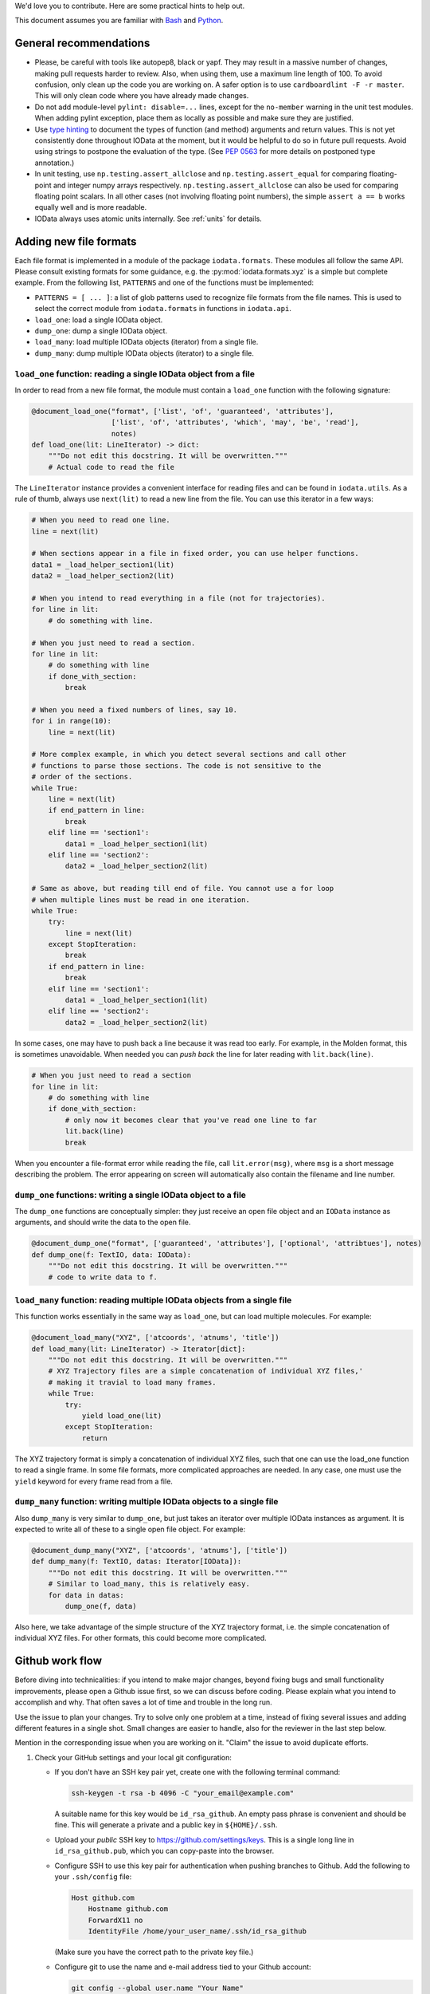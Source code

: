 We'd love you to contribute. Here are some practical hints to help out.

This document assumes you are familiar with `Bash`_ and `Python`_.


General recommendations
-----------------------

- Please, be careful with tools like autopep8, black or yapf. They may result in
  a massive number of changes, making pull requests harder to review. Also, when
  using them, use a maximum line length of 100. To avoid confusion, only clean
  up the code you are working on. A safer option is to use
  ``cardboardlint -F -r master``. This will only clean code where you have
  already made changes.

- Do not add module-level ``pylint: disable=...`` lines, except for the
  ``no-member`` warning in the unit test modules. When adding pylint exception,
  place them as locally as possible and make sure they are justified.

- Use `type hinting`_ to document the types of function (and method) arguments
  and return values. This is not yet consistently done throughout IOData at the
  moment, but it would be helpful to do so in future pull requests. Avoid using
  strings to postpone the evaluation of the type. (See `PEP 0563`_ for more
  details on postponed type annotation.)

- In unit testing, use ``np.testing.assert_allclose`` and
  ``np.testing.assert_equal`` for comparing floating-point and integer numpy
  arrays respectively. ``np.testing.assert_allclose`` can also be used for
  comparing floating point scalars. In all other cases (not involving floating
  point numbers), the simple ``assert a == b`` works equally well and is more
  readable.

- IOData always uses atomic units internally. See :ref:`units` for details.


Adding new file formats
-----------------------

Each file format is implemented in a module of the package ``iodata.formats``.
These modules all follow the same API. Please consult existing formats for some
guidance, e.g. the :py:mod:`iodata.formats.xyz` is a simple but complete
example. From the following list, ``PATTERNS`` and one of the functions must
be implemented:

* ``PATTERNS = [ ... ]``: a list of glob patterns used to recognize file formats
  from the file names. This is used to select the correct module from
  ``iodata.formats`` in functions in ``iodata.api``.
* ``load_one``: load a single IOData object.
* ``dump_one``: dump a single IOData object.
* ``load_many``: load multiple IOData objects (iterator) from a single file.
* ``dump_many``: dump multiple IOData objects (iterator) to a single file.


``load_one`` function: reading a single IOData object from a file
^^^^^^^^^^^^^^^^^^^^^^^^^^^^^^^^^^^^^^^^^^^^^^^^^^^^^^^^^^^^^^^^^

In order to read from a new file format, the module must contain a ``load_one``
function with the following signature:

.. code-block :: python

    @document_load_one("format", ['list', 'of', 'guaranteed', 'attributes'],
                       ['list', 'of', 'attributes', 'which', 'may', 'be', 'read'],
                       notes)
    def load_one(lit: LineIterator) -> dict:
        """Do not edit this docstring. It will be overwritten."""
        # Actual code to read the file


The ``LineIterator`` instance provides a convenient interface for reading files
and can be found in ``iodata.utils``. As a rule of thumb, always use
``next(lit)`` to read a new line from the file. You can use this iterator in
a few ways:

.. code-block:: python

    # When you need to read one line.
    line = next(lit)

    # When sections appear in a file in fixed order, you can use helper functions.
    data1 = _load_helper_section1(lit)
    data2 = _load_helper_section2(lit)

    # When you intend to read everything in a file (not for trajectories).
    for line in lit:
        # do something with line.

    # When you just need to read a section.
    for line in lit:
        # do something with line
        if done_with_section:
            break

    # When you need a fixed numbers of lines, say 10.
    for i in range(10):
        line = next(lit)

    # More complex example, in which you detect several sections and call other
    # functions to parse those sections. The code is not sensitive to the
    # order of the sections.
    while True:
        line = next(lit)
        if end_pattern in line:
            break
        elif line == 'section1':
            data1 = _load_helper_section1(lit)
        elif line == 'section2':
            data2 = _load_helper_section2(lit)

    # Same as above, but reading till end of file. You cannot use a for loop
    # when multiple lines must be read in one iteration.
    while True:
        try:
            line = next(lit)
        except StopIteration:
            break
        if end_pattern in line:
            break
        elif line == 'section1':
            data1 = _load_helper_section1(lit)
        elif line == 'section2':
            data2 = _load_helper_section2(lit)


In some cases, one may have to push back a line because it was read too early.
For example, in the Molden format, this is sometimes unavoidable. When needed
you can *push back* the line for later reading with ``lit.back(line)``.

.. code-block:: python

    # When you just need to read a section
    for line in lit:
        # do something with line
        if done_with_section:
            # only now it becomes clear that you've read one line to far
            lit.back(line)
            break

When you encounter a file-format error while reading the file, call
``lit.error(msg)``, where ``msg`` is a short message describing the problem.
The error appearing on screen will automatically also contain the filename
and line number.


``dump_one`` functions: writing a single IOData object to a file
^^^^^^^^^^^^^^^^^^^^^^^^^^^^^^^^^^^^^^^^^^^^^^^^^^^^^^^^^^^^^^^^

The ``dump_one`` functions are conceptually simpler: they just receive an open
file object and an ``IOData`` instance as arguments, and should write the data
to the open file.

.. code-block:: python

    @document_dump_one("format", ['guaranteed', 'attributes'], ['optional', 'attribtues'], notes)
    def dump_one(f: TextIO, data: IOData):
        """Do not edit this docstring. It will be overwritten."""
        # code to write data to f.


``load_many`` function: reading multiple IOData objects from a single file
^^^^^^^^^^^^^^^^^^^^^^^^^^^^^^^^^^^^^^^^^^^^^^^^^^^^^^^^^^^^^^^^^^^^^^^^^^

This function works essentially in the same way as ``load_one``, but can load
multiple molecules. For example:

.. code-block :: python

    @document_load_many("XYZ", ['atcoords', 'atnums', 'title'])
    def load_many(lit: LineIterator) -> Iterator[dict]:
        """Do not edit this docstring. It will be overwritten."""
        # XYZ Trajectory files are a simple concatenation of individual XYZ files,'
        # making it travial to load many frames.
        while True:
            try:
                yield load_one(lit)
            except StopIteration:
                return


The XYZ trajectory format is simply a concatenation of individual XYZ files,
such that one can use the load_one function to read a single frame. In some
file formats, more complicated approaches are needed. In any case, one must
use the ``yield`` keyword for every frame read from a file.


``dump_many`` function: writing multiple IOData objects to a single file
^^^^^^^^^^^^^^^^^^^^^^^^^^^^^^^^^^^^^^^^^^^^^^^^^^^^^^^^^^^^^^^^^^^^^^^^

Also ``dump_many`` is very similar to ``dump_one``, but just takes an iterator
over multiple IOData instances as argument. It is expected to write all of these
to a single open file object. For example:

.. code-block :: python

    @document_dump_many("XYZ", ['atcoords', 'atnums'], ['title'])
    def dump_many(f: TextIO, datas: Iterator[IOData]):
        """Do not edit this docstring. It will be overwritten."""
        # Similar to load_many, this is relatively easy.
        for data in datas:
            dump_one(f, data)

Also here, we take advantage of the simple structure of the XYZ trajectory
format, i.e. the simple concatenation of individual XYZ files. For other
formats, this could become more complicated.


Github work flow
----------------

Before diving into technicalities: if you intend to make major changes, beyond
fixing bugs and small functionality improvements, please open a Github issue
first, so we can discuss before coding. Please explain what you intend to
accomplish and why. That often saves a lot of time and trouble in the long run.

Use the issue to plan your changes. Try to solve only one problem at a time,
instead of fixing several issues and adding different features in a single shot.
Small changes are easier to handle, also for the reviewer in the last step
below.

Mention in the corresponding issue when you are working on it. "Claim" the issue
to avoid duplicate efforts.

1. Check your GitHub settings and your local git configuration:

   - If you don't have an SSH key pair yet, create one with the following
     terminal command:

     .. code-block:: bash

        ssh-keygen -t rsa -b 4096 -C "your_email@example.com"

     A suitable name for this key would be ``id_rsa_github``.
     An empty pass phrase is convenient and should be fine.
     This will generate a private and a public key in ``${HOME}/.ssh``.

   - Upload your *public* SSH key to `<https://github.com/settings/keys>`_.
     This is a single long line in ``id_rsa_github.pub``, which you can
     copy-paste into the browser.

   - Configure SSH to use this key pair for authentication when pushing
     branches to Github. Add the following to your ``.ssh/config`` file:

     .. code-block::

       Host github.com
           Hostname github.com
           ForwardX11 no
           IdentityFile /home/your_user_name/.ssh/id_rsa_github

     (Make sure you have the correct path to the private key file.)

   - Configure git to use the name and e-mail address tied to your Github account:

     .. code-block:: bash

       git config --global user.name "Your Name"
       git config --global user.email "youremail@yourdomain.com"

2. Install Roberto, which is the driver for our CI setup. It can also replicate
   the continuous integration on your local machine, which makes it easier to
   prepare a passable pull request. See `<https://theochem.github.io/roberto/>`_.

3. Make a fork of the project, using the Github "fork" feature.

4. Clone the original repository on your local machine and enter the directory

   .. code-block:: bash

    git clone git@github.com:theochem/iodata.git
    cd iodata

5. Add your fork as a second remote to your local repository, for which we will
   use the short name ``mine`` below, but any short name is fine:

   .. code-block:: bash

    git remote add mine git@github.com:<your-github-account>/iodata.git

6. Make a new branch, with a name that hints at the purpose of your
   modification:

   .. code-block:: bash

    git checkout -b new-feature

7. Make changes to the source. Please, make it easy for others to understand
   your code. Also, add tests that verify your code works as intended.
   Rules of thumb:

   - Write transparent code, e.g. self-explaining variable names.
   - Add comments to passages that are not easy to understand at first glance.
   - Write docstrings explaining the API.
   - Add unit tests when feasible.

8. Commit your changes with a meaningful commit message. The first line is a
   short summary, written in the imperative mood. Optionally, this can be
   followed by an empty line and a longer description.

   If you feel the summary line is too short to describe what you did, it
   may be better to split your changes into multiple commits.

9. Run Roberto and fix all problems it reports. Either one of the following
   should work

   .. code-block:: bash

    rob                 # Normal case
    python3 -m roberto  # Only if your PATH is not set correctly

   Style issues, failing tests and packaging issues should all be detected at
   this stage.

10. Push your branch to your forked repository on Github:

    .. code-block:: bash

        git push mine -u new-feature

    A link should be printed on screen, which will take the next step for you.

11. Make a pull request from your branch `new-feature` in your forked repository
    to the `master` branch in the original repository.

12. Wait for the tests on Travis-CI to complete. These should pass. Also
    coverage analysis will be shown, but this is merely indicative. Normally,
    someone should review your pull request in a few days. Ideally, the review
    results in minor corrections at worst. We'll do our best to avoid larger
    problems in step 1.


Notes on attrs
--------------

IOData uses the `attrs`_ library, not to be confused with the `attr`_ library,
for classes representing data loaded from files: ``IOData``, ``MolecularBasis``,
``Shell``, ``MolecularOrbitals`` and ``Cube``. This enables basic attribute
validation, which eliminates potentially silly bugs.
(See ``iodata/attrutils.py`` and the usage of ``validate_shape`` in all those
classes.)

The following ``attrs`` functions could be convenient with working with these
classes:

- The data can be turned into plain Python data types with the ``attr.asdict``
  function. Make sure you add the ``retain_collection_types=True`` option, to
  avoid the following issue: https://github.com/python-attrs/attrs/issues/646
  For example.

  .. code-block:: python

      from iodata import load_one
      import attr
      iodata = load_one("example.xyz")
      fields = attr.asdict(iodata, retain_collection_types=True)

  A similar ``astuple`` function works as you would expect.

- A `shallow copy`_ with a few modified attributes can be created with the
  evolve method, which is a wrapper for ``attr.evolve``:

  .. code-block:: python

      from iodata import load_one
      import attr
      iodata1 = load_one("example.xyz")
      iodata2 = attr.evolve(iodata1, title="another title")

  The usage of evolve becomes mandatory when you want to change two or more
  attributes whose shape need to be consistent. For example, the following
  would fail:

  .. code-block:: python

      from iodata import IOData
      iodata = IOData(atnums=[7, 7], atcoords=[[0, 0, 0], [2, 0, 0]])
      # The next line will fail because the size of atnums and atcoords
      # becomes inconsistent.
      iodata.atnums = [8, 8, 8]
      iodata.atcoords = [[0, 0, 0], [2, 0, 1], [4, 0, 0]]

  The following code, which has the same intent, does work:

  .. code-block:: python

      from iodata import IOData
      import attr
      iodata1 = IOData(atnums=[7, 7], atcoords=[[0, 0, 0], [2, 0, 0]])
      iodata2 = attr.evolve(
          iodata1,
          atnums=[8, 8, 8],
          atcoords=[[0, 0, 0], [2, 0, 1], [4, 0, 0]],
      )

   For brevity, lists (of lists) were used in these examples. These are always
   converted to arrays by the constructor or when assigning them to attributes.


.. _Bash: https://en.wikipedia.org/wiki/Bash_(Unix_shell)
.. _Python: https://en.wikipedia.org/wiki/Python_(programming_language)
.. _type hinting: https://docs.python.org/3/library/typing.html
.. _PEP 0563: https://www.python.org/dev/peps/pep-0563/
.. _attrs: https://www.attrs.org/en/stable/
.. _attr: https://github.com/denis-ryzhkov/attr
.. _shallow copy: https://docs.python.org/3/library/copy.html?highlight=shallow
